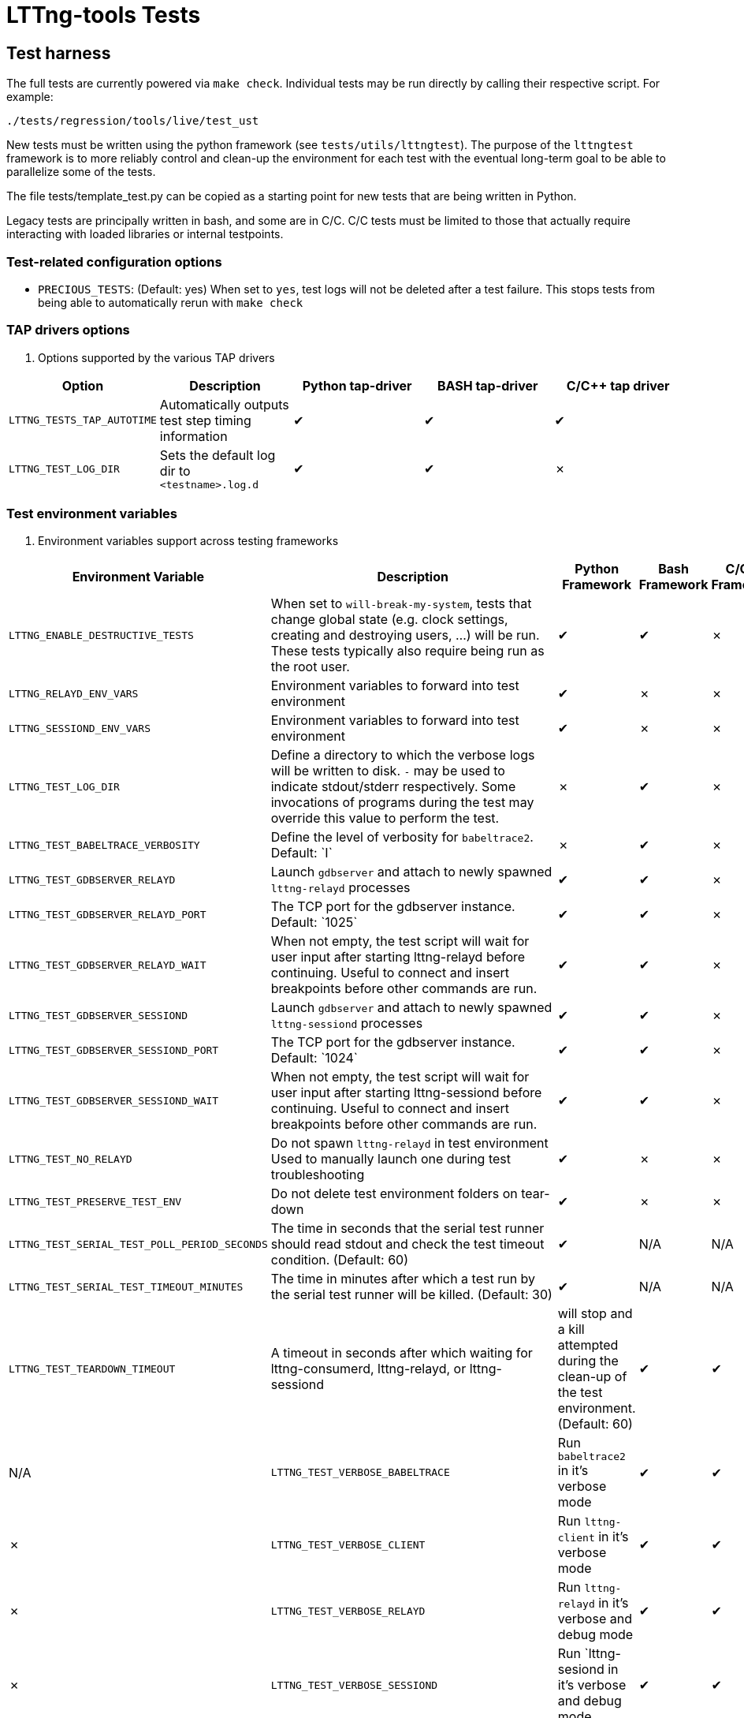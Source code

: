 // Render with Asciidoctor
:check: ✔
:ex: ✗

= LTTng-tools Tests

:toc:

== Test harness

The full tests are currently powered via `make check`. Individual tests may
be run directly by calling their respective script. For example:

[,bash]
----
./tests/regression/tools/live/test_ust
----

New tests must be written using the python framework (see `tests/utils/lttngtest`).
The purpose of the `lttngtest` framework is to more reliably control and clean-up
the environment for each test with the eventual long-term goal to be able to
parallelize some of the tests.

The file tests/template_test.py can be copied as a starting point for new tests
that are being written in Python.

Legacy tests are principally written in bash, and some are in C/C++. C/C++ tests
must be limited to those that actually require interacting with loaded libraries
or internal testpoints.

=== Test-related configuration options

 * `PRECIOUS_TESTS`: (Default:{nbsp}yes) When set to  `yes`, test logs will not be deleted after a test failure. This stops tests from being able to automatically rerun with `make check`

=== TAP drivers options ===

. Options supported by the various TAP drivers
[cols="1,1,1,1,1"]
|===
| Option | Description | Python tap-driver | BASH tap-driver | C/C++ tap driver

| `LTTNG_TESTS_TAP_AUTOTIME`
| Automatically outputs test step timing information
| {check} | {check} | {check}

| `LTTNG_TEST_LOG_DIR`
| Sets the default log dir to `<testname>.log.d`
| {check} | {check} | {ex}

|===

=== Test environment variables

. Environment variables support across testing frameworks
[cols="1,1,1,1,1"]
|===
| Environment Variable | Description | Python Framework | Bash Framework | C/C++ Framework

| `LTTNG_ENABLE_DESTRUCTIVE_TESTS`
| When set to `will-break-my-system`, tests that change global state (e.g. clock settings, creating and destroying users, ...) will be run. These tests typically also require being run as the root user.
| {check} | {check} | {ex}

| `LTTNG_RELAYD_ENV_VARS`
| Environment variables to forward into test environment
| {check} | {ex} | {ex}

| `LTTNG_SESSIOND_ENV_VARS`
| Environment variables to forward into test environment
| {check} | {ex} | {ex}

| `LTTNG_TEST_LOG_DIR`
| Define a directory to which the verbose logs will be written to disk.
`-` may be used to indicate stdout/stderr respectively.
Some invocations of programs during the test may override this value to perform the test.
| {ex} | {check} | {ex}

| `LTTNG_TEST_BABELTRACE_VERBOSITY`
| Define the level of verbosity for `babeltrace2`. Default:{nbsp}`I`
| {ex} | {check} | {ex}

| `LTTNG_TEST_GDBSERVER_RELAYD`
| Launch `gdbserver` and attach to newly spawned `lttng-relayd` processes
| {check} | {check} | {ex}

| `LTTNG_TEST_GDBSERVER_RELAYD_PORT`
| The TCP port for the gdbserver instance. Default:{nbsp}`1025`
| {check} | {check} | {ex}

| `LTTNG_TEST_GDBSERVER_RELAYD_WAIT`
| When not empty, the test script will wait for user input after starting lttng-relayd before continuing.
Useful to connect and insert breakpoints before other commands are run.
| {check} | {check} | {ex}

| `LTTNG_TEST_GDBSERVER_SESSIOND`
| Launch `gdbserver` and attach to newly spawned `lttng-sessiond` processes
| {check} | {check} | {ex}

| `LTTNG_TEST_GDBSERVER_SESSIOND_PORT`
| The TCP port for the gdbserver instance. Default:{nbsp}`1024`
| {check} | {check} | {ex}

| `LTTNG_TEST_GDBSERVER_SESSIOND_WAIT`
| When not empty, the test script will wait for user input after starting lttng-sessiond before continuing.
Useful to connect and insert breakpoints before other commands are run.
| {check} | {check} | {ex}

| `LTTNG_TEST_NO_RELAYD`
| Do not spawn `lttng-relayd` in test environment
Used to manually launch one during test troubleshooting
| {check} | {ex} | {ex}

| `LTTNG_TEST_PRESERVE_TEST_ENV`
| Do not delete test environment folders on tear-down
| {check} | {ex} | {ex}

| `LTTNG_TEST_SERIAL_TEST_POLL_PERIOD_SECONDS`
| The time in seconds that the serial test runner should read stdout and check
the test timeout condition. (Default: 60)
| {check} | N/A | N/A

| `LTTNG_TEST_SERIAL_TEST_TIMEOUT_MINUTES`
| The time in minutes after which a test run by the serial test runner will be killed. (Default: 30)
| {check} | N/A | N/A

| `LTTNG_TEST_TEARDOWN_TIMEOUT`
| A timeout in seconds after which waiting for lttng-consumerd, lttng-relayd, or lttng-sessiond
| will stop and a kill attempted during the clean-up of the test environment. (Default: 60)
| {check} | {check} | N/A

| `LTTNG_TEST_VERBOSE_BABELTRACE`
| Run `babeltrace2` in it's verbose mode
| {check} | {check} | {ex}

| `LTTNG_TEST_VERBOSE_CLIENT`
| Run `lttng-client` in it's verbose mode
| {check} | {check} | {ex}

| `LTTNG_TEST_VERBOSE_RELAYD`
| Run `lttng-relayd` in it's verbose and debug mode
| {check} | {check} | {ex}

| `LTTNG_TEST_VERBOSE_SESSIOND`
| Run `lttng-sesiond in it's verbose and debug mode
| {check} | {check} | {ex}

| `LTTNG_TOOLS_DISABLE_KERNEL_TESTS`
| Do not run kernel (LTTng-modules) tests
| {ex} | {check} | {ex}

| `LTTNG_TOOLS_TESTS_DISABLE_WARN_LTTNG_PROCESSES`
| Skip checking for existing LTTng processes when starting `make check`
| N/A | N/A | N/A
|===

== Test Anti-Patterns

OK, there are a few patterns that have been found over and over in the
testing code base which makes the tests flaky. Here is an incomplete
list. Don't do that.


=== Taskset

In some containerised environments, such as Incus, the affinities CPUs
allocated to the container may change during runtime. When using taskset,
there may be a race between selecting a CPU that is currently online and then
running the task itself.

It is important to check for taskset's specific failure, use retries where
appropriate (e.g. `retry_anycpu_taskset`), or have another method to mitigate
potential failures.

This type of issue is rarely seen in local testing, but happens in our CI
cluster.

=== Using pidof to wait for a background application (by name) to disappear

Why is it flaky ?

The application may be delayed after being forked, but not executed yet.
Therefore, pidof will not find it. Use "wait" instead.

=== Using sleep as delay-based optimistic synchronization technique

Why is it flaky ?

Everything that needs to happen before/after other things need to
be explicitly synchronized using e.g. a file (used as a flag).
Sleep is just an indicator of a minimum arbitrary delay, but
machine load and scheduling can actually mess up the real delay
between applications. Use explicit synchronization points. Never
sleep.

=== Using killall on a background application

Why is it flaky ?

Similarly to pidof, killall may run before the background application
executes, thus failing to find it. Store the application PID after it
it launched in background into a temporary variable for later use
by kill and wait.

=== Using wait ${!} to wait for completion of many background applications

Why is it flaky ?

It just waits for the last application put in background. Track the PIDs
of the applications of interest in an array and use a construction similar
to the following to wait for them:

```
## Avoid running `wait ` when the array is empty
if [[ -n "${pids[*]}" ]]; then
   wait "${pids[@]}"`
fi
```

Avoid `wait` without arguments as it will wait for other background
prcesses such as lttng-relayd or lttng-sessiond when they are started
without daemonization.

=== Forgetting wait at the end (or error return path) of a test phase that has background applications

Why is it flaky ?

Those application may interact with the following testing phases,
thus skewing the results.

=== Not grepping into the entire code base for similar patterns

When you find a problematic coding pattern, chances are it appears
elsewhere in the testing code base. Please fix it everywhere!

=== Introducing a utility abstraction without changing all open coded similar code path

When an abstraction for e.g. starting and stopping the session daemon
is introduced as a utility (e.g. utils.sh), future changes will
assume that all the testing code base is using this abstraction.
Leaving a few custom open-coded sites of duplicated code around is a
good way to make it a pain to update the abstraction in the future.
